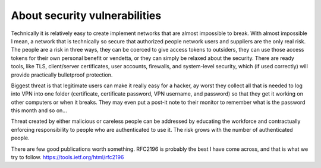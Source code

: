 About security vulnerabilities
===============================

Technically it is relatively easy to create implement networks that are almost impossible to break.
With almost impossible I mean, a network that is technically so secure that authorized people network 
users and suppliers are the only real risk. The people are a risk in three ways, they can be coerced 
to give access tokens to outsiders, they can use those access tokens for their own personal benefit 
or vendetta, or they can simply be relaxed about the security. There are ready tools, like TLS, 
client/server certificates, user accounts, firewalls, and system-level security, which (if used correctly) 
will provide practically bulletproof protection.

Biggest threat is that legitimate users can make it really easy for a hacker, ay worst they collect all 
that is needed to log into VPN into one folder (certificate, certificate password, VPN username, and password) 
so that they get it working on other computers or when it breaks. They may even put a post-it note to their
monitor to remember what is the password this month and so on...

Threat created by either malicious or careless people can be addressed by educating the workforce and 
contractually enforcing responsibility to people who are authenticated to use it. The risk grows with
the number of authenticated people.

There are few good publications worth something. RFC2196 is probably the best I have come across, 
and that is what we try to follow. https://tools.ietf.org/html/rfc2196

